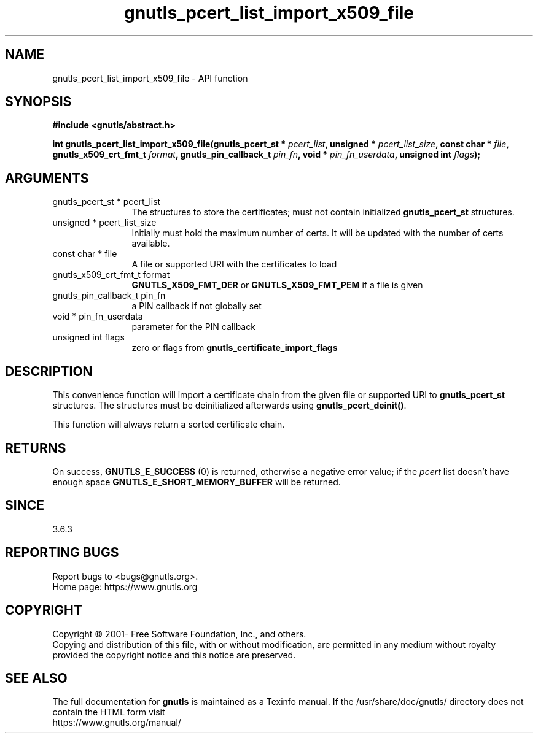 .\" DO NOT MODIFY THIS FILE!  It was generated by gdoc.
.TH "gnutls_pcert_list_import_x509_file" 3 "3.7.7" "gnutls" "gnutls"
.SH NAME
gnutls_pcert_list_import_x509_file \- API function
.SH SYNOPSIS
.B #include <gnutls/abstract.h>
.sp
.BI "int gnutls_pcert_list_import_x509_file(gnutls_pcert_st * " pcert_list ", unsigned * " pcert_list_size ", const char * " file ", gnutls_x509_crt_fmt_t " format ", gnutls_pin_callback_t " pin_fn ", void * " pin_fn_userdata ", unsigned int " flags ");"
.SH ARGUMENTS
.IP "gnutls_pcert_st * pcert_list" 12
The structures to store the certificates; must not contain initialized \fBgnutls_pcert_st\fP structures.
.IP "unsigned * pcert_list_size" 12
Initially must hold the maximum number of certs. It will be updated with the number of certs available.
.IP "const char * file" 12
A file or supported URI with the certificates to load
.IP "gnutls_x509_crt_fmt_t format" 12
\fBGNUTLS_X509_FMT_DER\fP or \fBGNUTLS_X509_FMT_PEM\fP if a file is given
.IP "gnutls_pin_callback_t pin_fn" 12
a PIN callback if not globally set
.IP "void * pin_fn_userdata" 12
parameter for the PIN callback
.IP "unsigned int flags" 12
zero or flags from \fBgnutls_certificate_import_flags\fP
.SH "DESCRIPTION"
This convenience function will import a certificate chain from the given
file or supported URI to \fBgnutls_pcert_st\fP structures. The structures
must be deinitialized afterwards using \fBgnutls_pcert_deinit()\fP.

This function will always return a sorted certificate chain.
.SH "RETURNS"
On success, \fBGNUTLS_E_SUCCESS\fP (0) is returned, otherwise a
negative error value; if the  \fIpcert\fP list doesn't have enough space
\fBGNUTLS_E_SHORT_MEMORY_BUFFER\fP will be returned.
.SH "SINCE"
3.6.3
.SH "REPORTING BUGS"
Report bugs to <bugs@gnutls.org>.
.br
Home page: https://www.gnutls.org

.SH COPYRIGHT
Copyright \(co 2001- Free Software Foundation, Inc., and others.
.br
Copying and distribution of this file, with or without modification,
are permitted in any medium without royalty provided the copyright
notice and this notice are preserved.
.SH "SEE ALSO"
The full documentation for
.B gnutls
is maintained as a Texinfo manual.
If the /usr/share/doc/gnutls/
directory does not contain the HTML form visit
.B
.IP https://www.gnutls.org/manual/
.PP
